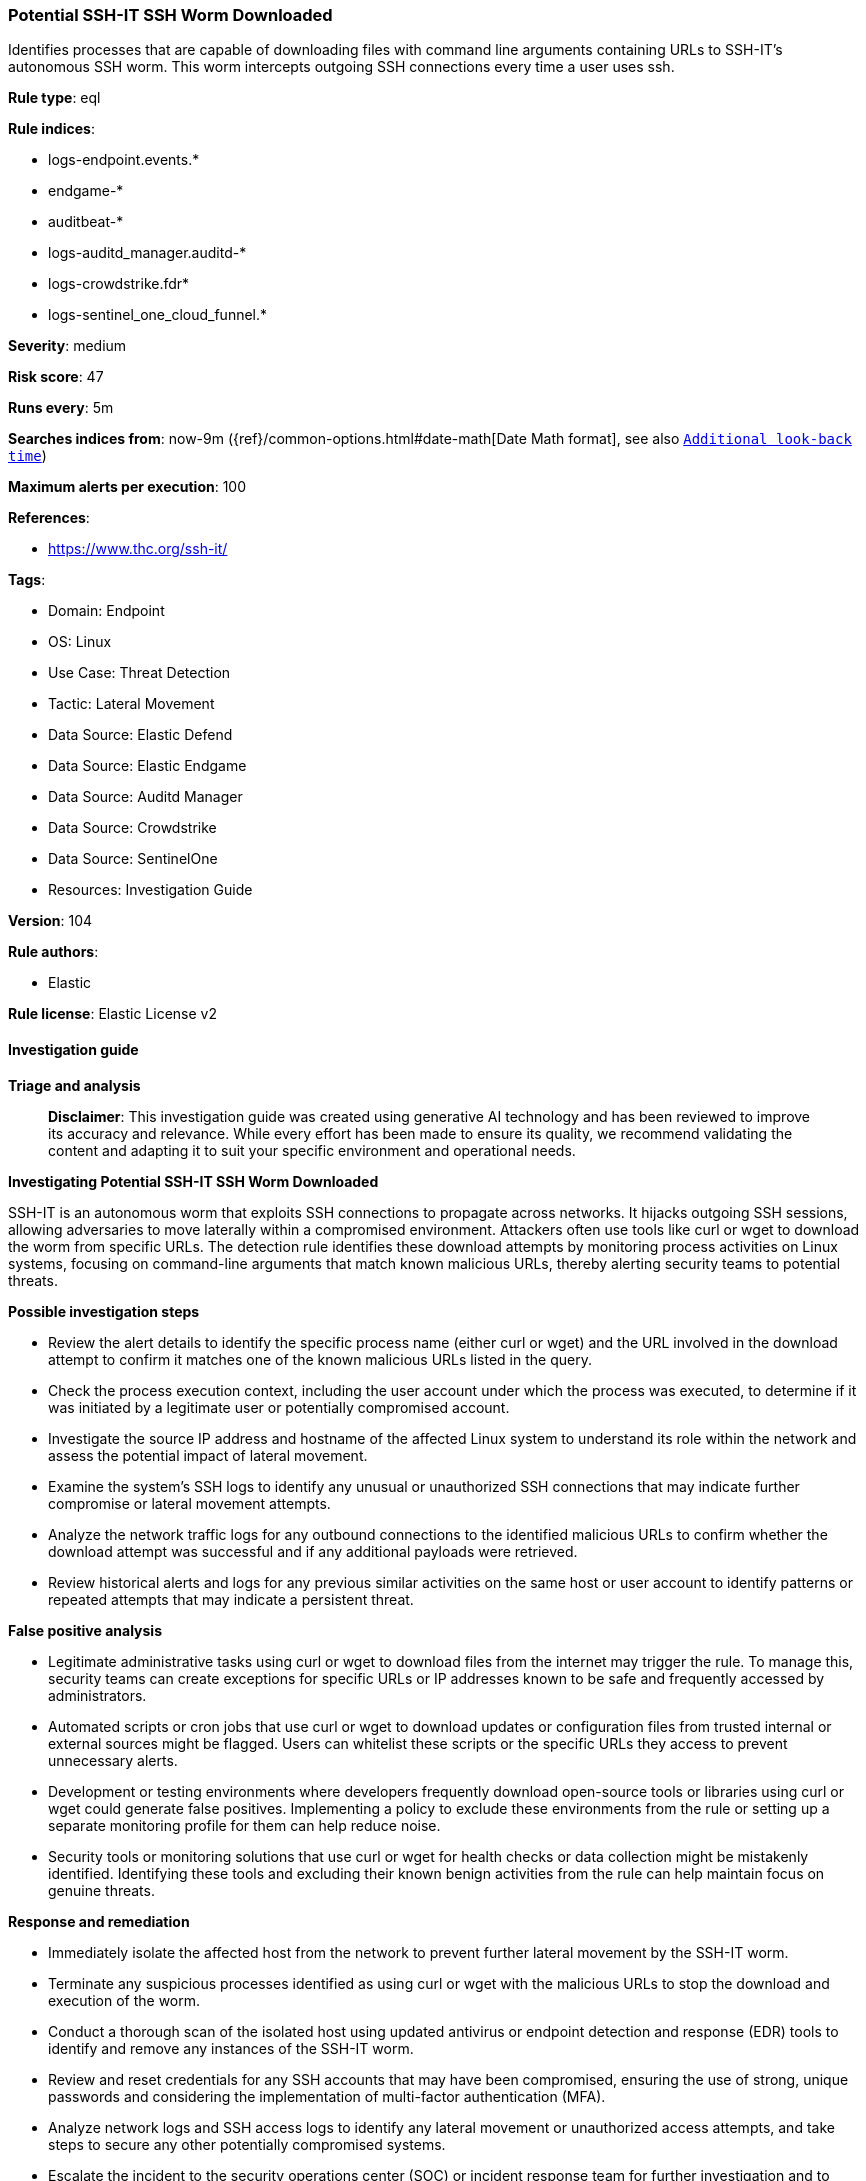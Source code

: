 [[prebuilt-rule-8-14-21-potential-ssh-it-ssh-worm-downloaded]]
=== Potential SSH-IT SSH Worm Downloaded

Identifies processes that are capable of downloading files with command line arguments containing URLs to SSH-IT's autonomous SSH worm. This worm intercepts outgoing SSH connections every time a user uses ssh.

*Rule type*: eql

*Rule indices*: 

* logs-endpoint.events.*
* endgame-*
* auditbeat-*
* logs-auditd_manager.auditd-*
* logs-crowdstrike.fdr*
* logs-sentinel_one_cloud_funnel.*

*Severity*: medium

*Risk score*: 47

*Runs every*: 5m

*Searches indices from*: now-9m ({ref}/common-options.html#date-math[Date Math format], see also <<rule-schedule, `Additional look-back time`>>)

*Maximum alerts per execution*: 100

*References*: 

* https://www.thc.org/ssh-it/

*Tags*: 

* Domain: Endpoint
* OS: Linux
* Use Case: Threat Detection
* Tactic: Lateral Movement
* Data Source: Elastic Defend
* Data Source: Elastic Endgame
* Data Source: Auditd Manager
* Data Source: Crowdstrike
* Data Source: SentinelOne
* Resources: Investigation Guide

*Version*: 104

*Rule authors*: 

* Elastic

*Rule license*: Elastic License v2


==== Investigation guide



*Triage and analysis*


> **Disclaimer**:
> This investigation guide was created using generative AI technology and has been reviewed to improve its accuracy and relevance. While every effort has been made to ensure its quality, we recommend validating the content and adapting it to suit your specific environment and operational needs.


*Investigating Potential SSH-IT SSH Worm Downloaded*


SSH-IT is an autonomous worm that exploits SSH connections to propagate across networks. It hijacks outgoing SSH sessions, allowing adversaries to move laterally within a compromised environment. Attackers often use tools like curl or wget to download the worm from specific URLs. The detection rule identifies these download attempts by monitoring process activities on Linux systems, focusing on command-line arguments that match known malicious URLs, thereby alerting security teams to potential threats.


*Possible investigation steps*


- Review the alert details to identify the specific process name (either curl or wget) and the URL involved in the download attempt to confirm it matches one of the known malicious URLs listed in the query.
- Check the process execution context, including the user account under which the process was executed, to determine if it was initiated by a legitimate user or potentially compromised account.
- Investigate the source IP address and hostname of the affected Linux system to understand its role within the network and assess the potential impact of lateral movement.
- Examine the system's SSH logs to identify any unusual or unauthorized SSH connections that may indicate further compromise or lateral movement attempts.
- Analyze the network traffic logs for any outbound connections to the identified malicious URLs to confirm whether the download attempt was successful and if any additional payloads were retrieved.
- Review historical alerts and logs for any previous similar activities on the same host or user account to identify patterns or repeated attempts that may indicate a persistent threat.


*False positive analysis*


- Legitimate administrative tasks using curl or wget to download files from the internet may trigger the rule. To manage this, security teams can create exceptions for specific URLs or IP addresses known to be safe and frequently accessed by administrators.
- Automated scripts or cron jobs that use curl or wget to download updates or configuration files from trusted internal or external sources might be flagged. Users can whitelist these scripts or the specific URLs they access to prevent unnecessary alerts.
- Development or testing environments where developers frequently download open-source tools or libraries using curl or wget could generate false positives. Implementing a policy to exclude these environments from the rule or setting up a separate monitoring profile for them can help reduce noise.
- Security tools or monitoring solutions that use curl or wget for health checks or data collection might be mistakenly identified. Identifying these tools and excluding their known benign activities from the rule can help maintain focus on genuine threats.


*Response and remediation*


- Immediately isolate the affected host from the network to prevent further lateral movement by the SSH-IT worm.
- Terminate any suspicious processes identified as using curl or wget with the malicious URLs to stop the download and execution of the worm.
- Conduct a thorough scan of the isolated host using updated antivirus or endpoint detection and response (EDR) tools to identify and remove any instances of the SSH-IT worm.
- Review and reset credentials for any SSH accounts that may have been compromised, ensuring the use of strong, unique passwords and considering the implementation of multi-factor authentication (MFA).
- Analyze network logs and SSH access logs to identify any lateral movement or unauthorized access attempts, and take steps to secure any other potentially compromised systems.
- Escalate the incident to the security operations center (SOC) or incident response team for further investigation and to determine if additional systems are affected.
- Update firewall and intrusion detection/prevention system (IDS/IPS) rules to block the known malicious URLs and monitor for any future attempts to access them.

==== Setup



*Setup*


This rule requires data coming in from Elastic Defend.


*Elastic Defend Integration Setup*

Elastic Defend is integrated into the Elastic Agent using Fleet. Upon configuration, the integration allows
the Elastic Agent to monitor events on your host and send data to the Elastic Security app.


*Prerequisite Requirements:*

- Fleet is required for Elastic Defend.
- To configure Fleet Server refer to the https://www.elastic.co/guide/en/fleet/current/fleet-server.html[documentation].


*The following steps should be executed in order to add the Elastic Defend integration on a Linux System:*

- Go to the Kibana home page and click "Add integrations".
- In the query bar, search for "Elastic Defend" and select the integration to see more details about it.
- Click "Add Elastic Defend".
- Configure the integration name and optionally add a description.
- Select the type of environment you want to protect, either "Traditional Endpoints" or "Cloud Workloads".
- Select a configuration preset. Each preset comes with different default settings for Elastic Agent, you can further customize these later by configuring the Elastic Defend integration policy. https://www.elastic.co/guide/en/security/current/configure-endpoint-integration-policy.html[Helper guide].
- We suggest to select "Complete EDR (Endpoint Detection and Response)" as a configuration setting, that provides "All events; all preventions"
- Enter a name for the agent policy in "New agent policy name". If other agent policies already exist, you can click the "Existing hosts" tab and select an existing policy instead.
For more details on Elastic Agent configuration settings, refer to the https://www.elastic.co/guide/en/fleet/8.10/agent-policy.html[helper guide].
- Click "Save and Continue".
- To complete the integration, select "Add Elastic Agent to your hosts" and continue to the next section to install the Elastic Agent on your hosts.
For more details on Elastic Defend refer to the https://www.elastic.co/guide/en/security/current/install-endpoint.html[helper guide].


==== Rule query


[source, js]
----------------------------------
process where host.os.type == "linux" and event.type == "start" and
 event.action in ("exec", "exec_event", "start", "ProcessRollup2", "executed", "process_started") and
 process.name in ("curl", "wget") and process.args : (
  "https://thc.org/ssh-it/x", "http://nossl.segfault.net/ssh-it-deploy.sh", "https://gsocket.io/x",
  "https://thc.org/ssh-it/bs", "http://nossl.segfault.net/bs"
)

----------------------------------

*Framework*: MITRE ATT&CK^TM^

* Tactic:
** Name: Lateral Movement
** ID: TA0008
** Reference URL: https://attack.mitre.org/tactics/TA0008/
* Technique:
** Name: Remote Services
** ID: T1021
** Reference URL: https://attack.mitre.org/techniques/T1021/
* Sub-technique:
** Name: SSH
** ID: T1021.004
** Reference URL: https://attack.mitre.org/techniques/T1021/004/
* Technique:
** Name: Remote Service Session Hijacking
** ID: T1563
** Reference URL: https://attack.mitre.org/techniques/T1563/
* Sub-technique:
** Name: SSH Hijacking
** ID: T1563.001
** Reference URL: https://attack.mitre.org/techniques/T1563/001/
